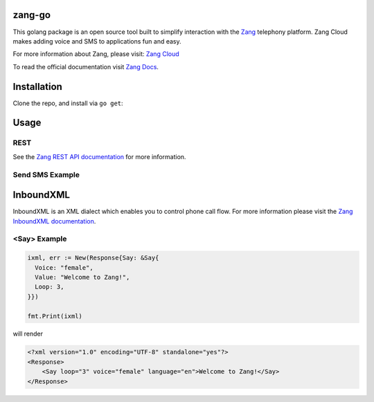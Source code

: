 zang-go
==========

This golang package is an open source tool built to simplify interaction with
the `Zang <http://www.zang.io>`_ telephony platform. Zang Cloud makes adding voice
and SMS to applications fun and easy.

For more information about Zang, please visit:
`Zang Cloud <https://www.zang.io/products/cloud>`_

To read the official documentation visit `Zang Docs <http://docs.zang.io>`_.


Installation
============

Clone the repo, and install via ``go get``:

.. code-block:: bash
    $ go get -u github.com/zang-cloud/zang-go
.. code-block:: bash

Usage
======

REST
----

See the `Zang REST API documentation <http://docs.zang.io/docs/overview>`_
for more information.

Send SMS Example
----------------

.. code-block:: golang


.. code-block:: golang

InboundXML
==========

InboundXML is an XML dialect which enables you to control phone call flow.
For more information please visit the `Zang InboundXML documentation
<http://docs.zang.io/docs/inboundxml-overview>`_.

<Say> Example
-------------

.. code-block:: golang

  ixml, err := New(Response{Say: &Say{
    Voice: "female",
    Value: "Welcome to Zang!",
    Loop: 3,
  }})

  fmt.Print(ixml)

.. code-block:: golang

will render

.. code-block:: xml

    <?xml version="1.0" encoding="UTF-8" standalone="yes"?>
    <Response>
        <Say loop="3" voice="female" language="en">Welcome to Zang!</Say>
    </Response>

.. code-block:: xml
